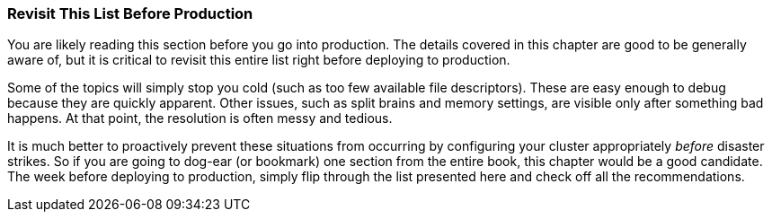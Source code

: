 
=== Revisit This List Before Production

You are likely reading this section before you go into production. The details
covered in this chapter are good to be generally aware of, but it is critical to
revisit this entire list right before deploying to production.

Some of the topics will simply stop you cold (such as too few available file
descriptors). These are easy enough to debug because they are quickly apparent.
Other issues, such as split brains and memory settings, are visible only after
something bad happens. At that point, the resolution is often messy and tedious.

It is much better to proactively prevent these situations from occurring by
configuring your cluster appropriately _before_ disaster strikes. So if you are
going to dog-ear (or bookmark) one section from the entire book, this chapter
would be a good candidate. The week before deploying to production, simply flip
through the list presented here and check off all the recommendations.
